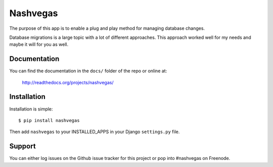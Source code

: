 =========
Nashvegas
=========

The purpose of this app is to enable a plug and play method for managing
database changes.

Database migrations is a large topic with a lot of different approaches.  This
approach worked well for my needs and maybe it will for you as well.


Documentation
-------------

You can find the documentation in the ``docs/`` folder of the repo or online at:

    http://readthedocs.org/projects/nashvegas/


Installation
------------

Installation is simple::

    $ pip install nashvegas

Then add ``nashvegas`` to your INSTALLED_APPS in your Django ``settings.py``
file.


Support
-------

You can either log issues on the Github issue tracker for this project or pop
into #nashvegas on Freenode.

